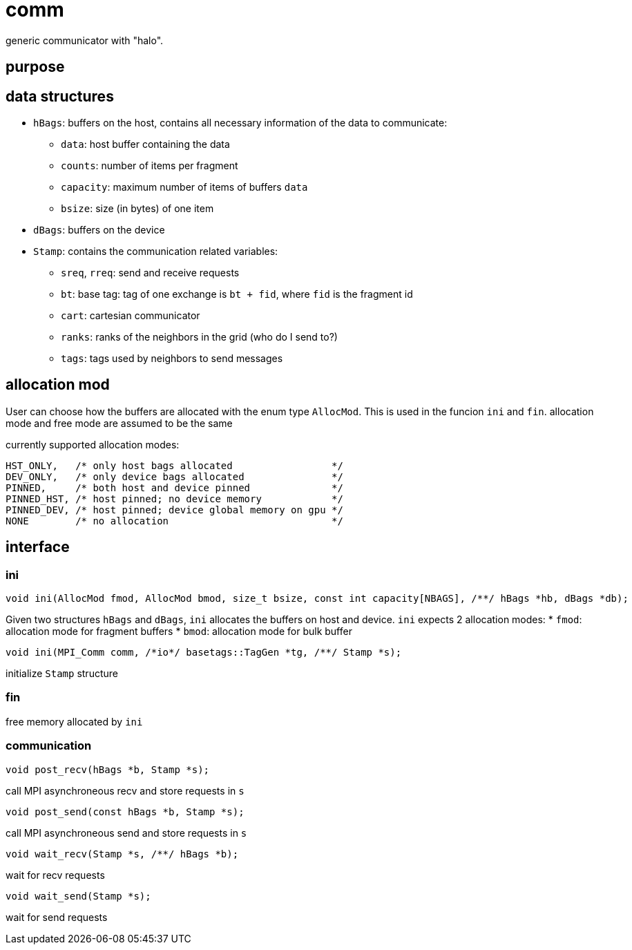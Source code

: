 = comm

generic communicator with "halo".

== purpose

== data structures


* `hBags`: buffers on the host, contains all necessary information of the data to communicate:
** `data`: host buffer containing the data
** `counts`: number of items per fragment
** `capacity`: maximum number of items of buffers `data`
** `bsize`: size (in bytes) of one item
* `dBags`: buffers on the device
* `Stamp`: contains the communication related variables:
** `sreq`, `rreq`: send and receive requests
** `bt`: base tag: tag of one exchange is `bt + fid`, where `fid` is the fragment id
** `cart`: cartesian communicator
** `ranks`: ranks of the neighbors in the grid (who do I send to?)
** `tags`: tags used by neighbors to send messages

== allocation mod

User can choose how the buffers are allocated with the enum type `AllocMod`.
This is used in the funcion `ini` and `fin`. allocation mode and free mode are assumed to be the same

currently supported allocation modes:
[source,c++]
----
HST_ONLY,   /* only host bags allocated                 */
DEV_ONLY,   /* only device bags allocated               */
PINNED,     /* both host and device pinned              */
PINNED_HST, /* host pinned; no device memory            */
PINNED_DEV, /* host pinned; device global memory on gpu */
NONE        /* no allocation                            */
----

== interface

=== ini

[source,c++]
----
void ini(AllocMod fmod, AllocMod bmod, size_t bsize, const int capacity[NBAGS], /**/ hBags *hb, dBags *db);
----

Given two structures `hBags` and `dBags`, `ini` allocates the buffers on host and device. `ini` expects 2 allocation modes:
* `fmod`: allocation mode for fragment buffers
* `bmod`: allocation mode for bulk buffer

[source,c++]
----
void ini(MPI_Comm comm, /*io*/ basetags::TagGen *tg, /**/ Stamp *s);
----
initialize `Stamp` structure

=== fin

free memory allocated by `ini`

=== communication

[source,c++]
----
void post_recv(hBags *b, Stamp *s);
----
call MPI asynchroneous recv and store requests in `s`

[source,c++]
----
void post_send(const hBags *b, Stamp *s);
----
call MPI asynchroneous send and store requests in `s`

[source,c++]
----
void wait_recv(Stamp *s, /**/ hBags *b);
----
wait for recv requests

[source,c++]
----
void wait_send(Stamp *s);
----
wait for send requests

